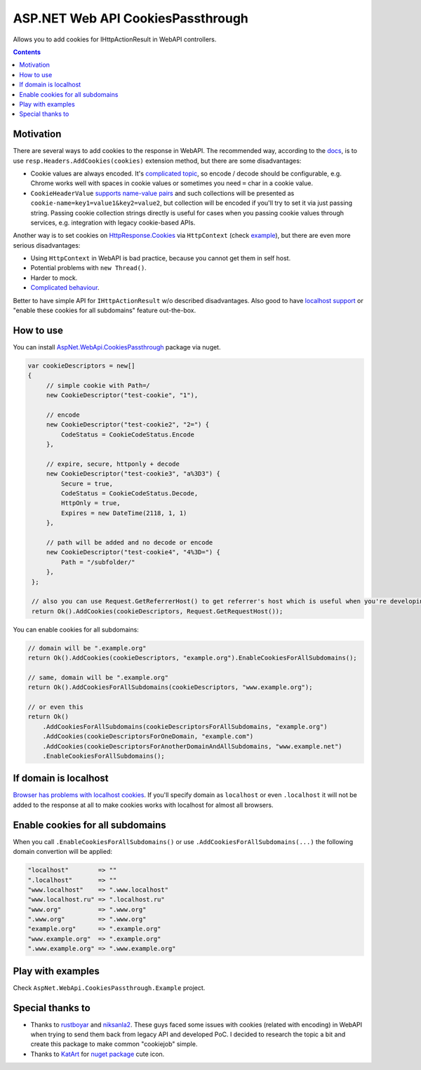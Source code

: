 ==================================
ASP.NET Web API CookiesPassthrough
==================================

.. image:: https://travis-ci.com/DmitryFillo/AspNet.WebApi.CookiesPassthrough.svg?branch=master
     :target: https://travis-ci.com/DmitryFillo/AspNet.WebApi.CookiesPassthrough

Allows you to add cookies for IHttpActionResult in WebAPI controllers.

.. contents::

Motivation
==========

There are several ways to add cookies to the response in WebAPI. The recommended way, according to the `docs <https://docs.microsoft.com/en-us/aspnet/web-api/overview/advanced/http-cookies#cookies-in-web-api>`_, is to use ``resp.Headers.AddCookies(cookies)`` extension method, but there are some disadvantages:

- Cookie values are always encoded. It's `complicated topic <https://stackoverflow.com/questions/1969232/allowed-characters-in-cookies>`_, so encode / decode should be configurable, e.g. Chrome works well with spaces in cookie values or sometimes you need ``=`` char in a cookie value.
- ``CookieHeaderValue`` `supports name-value pairs <https://docs.microsoft.com/en-us/aspnet/web-api/overview/advanced/http-cookies#structured-cookie-data>`_ and such collections will be presented as ``cookie-name=key1=value1&key2=value2``, but collection will be encoded if you'll try to set it via just passing string. Passing cookie collection strings directly is useful for cases when you passing cookie values through services, e.g. integration with legacy cookie-based APIs.

Another way is to set cookies on `HttpResponse.Cookies <https://docs.microsoft.com/en-us/dotnet/api/system.web.httpresponse.cookies?view=netframework-4.7.2#System_Web_HttpResponse_Cookies>`_ via ``HttpContext`` (check `example <https://stackoverflow.com/questions/9793591/how-do-i-set-a-response-cookie-on-httpreponsemessage/9793779#9793779>`_), but there are even more serious disadvantages:

- Using ``HttpContext`` in WebAPI is bad practice, because you cannot get them in self host.
- Potential problems with ``new Thread()``.
- Harder to mock.
- `Complicated behaviour <https://stackoverflow.com/questions/8491075/why-does-httpcontext-response-cookiesfoo-add-a-cookie>`_.

Better to have simple API for ``IHttpActionResult`` w/o described disadvantages. Also good to have `localhost support <https://stackoverflow.com/questions/1134290/cookies-on-localhost-with-explicit-domain>`_ or "enable these cookies for all subdomains" feature out-the-box.

How to use
==========

You can install `AspNet.WebApi.CookiesPassthrough <https://www.nuget.org/packages/ApsNet.WebApi.CookiesPassthrough>`_ package via nuget.

.. code:: c#

  var cookieDescriptors = new[] 
  {
       // simple cookie with Path=/
       new CookieDescriptor("test-cookie", "1"),
       
       // encode
       new CookieDescriptor("test-cookie2", "2=") {
           CodeStatus = CookieCodeStatus.Encode
       },
        
       // expire, secure, httponly + decode
       new CookieDescriptor("test-cookie3", "a%3D3") {
           Secure = true,
           CodeStatus = CookieCodeStatus.Decode,
           HttpOnly = true,
           Expires = new DateTime(2118, 1, 1)
       },
        
       // path will be added and no decode or encode
       new CookieDescriptor("test-cookie4", "4%3D=") {
           Path = "/subfolder/"
       },
   };

   // also you can use Request.GetReferrerHost() to get referrer's host which is useful when you're developing AJAX API
   return Ok().AddCookies(cookieDescriptors, Request.GetRequestHost());

You can enable cookies for all subdomains:

.. code:: c#
   
   // domain will be ".example.org"
   return Ok().AddCookies(cookieDescriptors, "example.org").EnableCookiesForAllSubdomains();
   
   // same, domain will be ".example.org"
   return Ok().AddCookiesForAllSubdomains(cookieDescriptors, "www.example.org");
   
   // or even this
   return Ok()
       .AddCookiesForAllSubdomains(cookieDescriptorsForAllSubdomains, "example.org")
       .AddCookies(cookieDescriptorsForOneDomain, "example.com")
       .AddCookies(cookieDescriptorsForAnotherDomainAndAllSubdomains, "www.example.net")
       .EnableCookiesForAllSubdomains();

If domain is localhost
======================

`Browser has problems with localhost cookies <https://stackoverflow.com/questions/1134290/cookies-on-localhost-with-explicit-domain>`_. If you'll specify domain as ``localhost`` or even ``.localhost`` it will not be added to the response at all to make cookies works with localhost for almost all browsers.

Enable cookies for all subdomains
=================================

When you call ``.EnableCookiesForAllSubdomains()`` or use ``.AddCookiesForAllSubdomains(...)`` the following domain convertion will be applied:

.. code:: c#

  "localhost"        => ""
  ".localhost"       => ""
  "www.localhost"    => ".www.localhost"
  "www.localhost.ru" => ".localhost.ru"
  "www.org"          => ".www.org"
  ".www.org"         => ".www.org"
  "example.org"      => ".example.org"
  "www.example.org"  => ".example.org"
  ".www.example.org" => ".www.example.org"

Play with examples
==================

Check ``AspNet.WebApi.CookiesPassthrough.Example`` project.

Special thanks to
=================

- Thanks to `rustboyar <https://github.com/rustboyar>`_ and `niksanla2 <https://github.com/niksanla2>`_. These guys faced some issues with cookies (related with encoding) in WebAPI when trying to send them back from legacy API and developed PoC. I decided to research the topic a bit and create this package to make common "cookiejob" simple.
- Thanks to `KatArt <https://www.behance.net/kberniacdd72>`_ for `nuget package <https://www.nuget.org/packages/ApsNet.WebApi.CookiesPassthrough>`_ cute icon.
